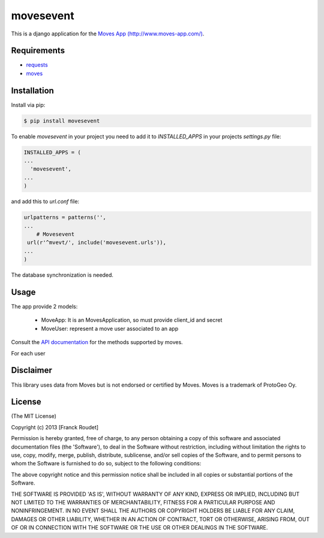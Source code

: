 ==========
movesevent
==========

This is a django application  for the `Moves App (http://www.moves-app.com/) <http://www.moves-app.com/>`_.

.. image:: https://badge.fury.io/py/movesevent.png
    :target: http://badge.fury.io/py/movesevent

.. image:: https://pypip.in/d/movesevent/badge.png
        :target: https://crate.io/packages/movesevent/

        
Requirements
------------

* requests_
* moves_

.. _requests: http://docs.python-requests.org/en/latest/
.. _moves:  http://pypi.python.org/pypi/moves

Installation
------------

Install via pip:

.. code-block:: bash

    $ pip install movesevent

To enable `movesevent` in your project you need to add it to `INSTALLED_APPS` in your projects `settings.py` file:

.. code-block:: python

   INSTALLED_APPS = (
   ...
     'movesevent',
   ...
   )

and add this to `url.conf` file:

.. code-block:: python

   urlpatterns = patterns('',
   ...
       # Movesevent
    url(r'^mvevt/', include('movesevent.urls')),
   ...    
   )


The database synchronization is needed.


Usage
-----

The app provide 2 models:

  * MoveApp: It is an MovesApplication, so must provide client_id and secret
  * MoveUser: represent a move user associated to an app

.. figure:: https://github.com/francxk/movesevent/raw/master/doc/images/model.png
   :width: 1000  
  
Consult the `API documentation <https://dev.moves-app.com/docs/api>`_ for the methods supported by moves.

For each user


Disclaimer
----------

This library uses data from Moves but is not endorsed or certified by Moves. Moves is a trademark of ProtoGeo Oy.

License
-------

(The MIT License)

Copyright (c) 2013 [Franck Roudet]

Permission is hereby granted, free of charge, to any person obtaining a copy of this software and associated documentation files (the 'Software'), to deal in the Software without restriction, including without limitation the rights to use, copy, modify, merge, publish, distribute, sublicense, and/or sell copies of the Software, and to permit persons to whom the Software is furnished to do so, subject to the following conditions:

The above copyright notice and this permission notice shall be included in all copies or substantial portions of the Software.

THE SOFTWARE IS PROVIDED 'AS IS', WITHOUT WARRANTY OF ANY KIND, EXPRESS OR IMPLIED, INCLUDING BUT NOT LIMITED TO THE WARRANTIES OF MERCHANTABILITY, FITNESS FOR A PARTICULAR PURPOSE AND NONINFRINGEMENT. IN NO EVENT SHALL THE AUTHORS OR COPYRIGHT HOLDERS BE LIABLE FOR ANY CLAIM, DAMAGES OR OTHER LIABILITY, WHETHER IN AN ACTION OF CONTRACT, TORT OR OTHERWISE, ARISING FROM, OUT OF OR IN CONNECTION WITH THE SOFTWARE OR THE USE OR OTHER DEALINGS IN THE SOFTWARE.